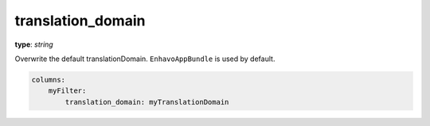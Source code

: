 translation_domain
~~~~~~~~~~~~~~~~~~

**type**: `string`

Overwrite the default translationDomain. ``EnhavoAppBundle`` is used by default.

.. code-block:: yaml

    columns:
        myFilter:
            translation_domain: myTranslationDomain
